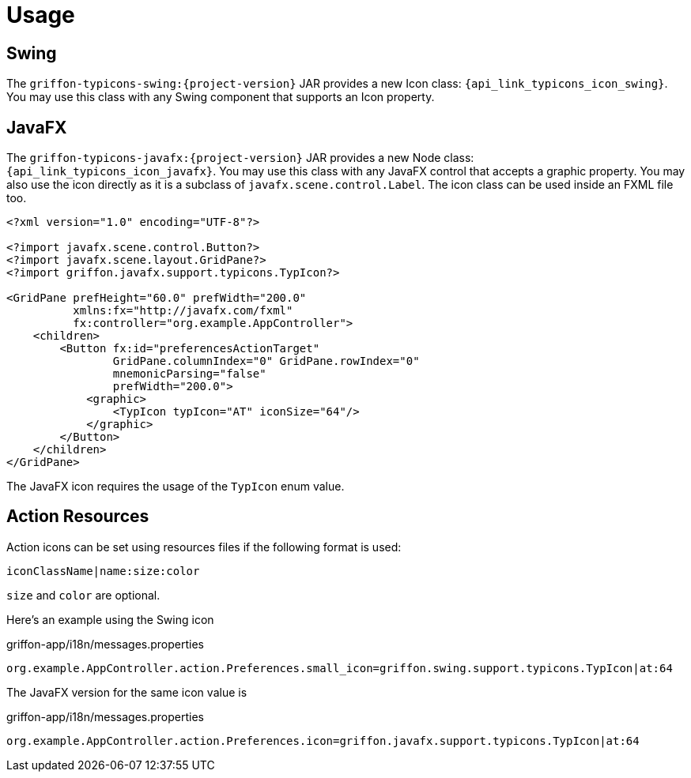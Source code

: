 
[[_usage]]
= Usage

== Swing

The `griffon-typicons-swing:{project-version}` JAR provides a new Icon class: `{api_link_typicons_icon_swing}`.
You may use this class with any Swing component that supports an Icon property.

== JavaFX

The `griffon-typicons-javafx:{project-version}` JAR provides a new Node class: `{api_link_typicons_icon_javafx}`.
You may use this class with any JavaFX control that accepts a graphic property. You may also use the icon directly as
it is a subclass of `javafx.scene.control.Label`. The icon class can be used inside an FXML file too.

[source,xml]
----
<?xml version="1.0" encoding="UTF-8"?>

<?import javafx.scene.control.Button?>
<?import javafx.scene.layout.GridPane?>
<?import griffon.javafx.support.typicons.TypIcon?>

<GridPane prefHeight="60.0" prefWidth="200.0"
          xmlns:fx="http://javafx.com/fxml"
          fx:controller="org.example.AppController">
    <children>
        <Button fx:id="preferencesActionTarget"
                GridPane.columnIndex="0" GridPane.rowIndex="0"
                mnemonicParsing="false"
                prefWidth="200.0">
            <graphic>
                <TypIcon typIcon="AT" iconSize="64"/>
            </graphic>
        </Button>
    </children>
</GridPane>
----

The JavaFX icon requires the usage of the `TypIcon` enum value.

== Action Resources

Action icons can be set using resources files if the following format is used:

[source]
----
iconClassName|name:size:color
----

`size` and `color` are optional.

Here's an example using the Swing icon

[source,java]
.griffon-app/i18n/messages.properties
----
org.example.AppController.action.Preferences.small_icon=griffon.swing.support.typicons.TypIcon|at:64
----

The JavaFX version for the same icon value is

[source,java]
.griffon-app/i18n/messages.properties
----
org.example.AppController.action.Preferences.icon=griffon.javafx.support.typicons.TypIcon|at:64
----

